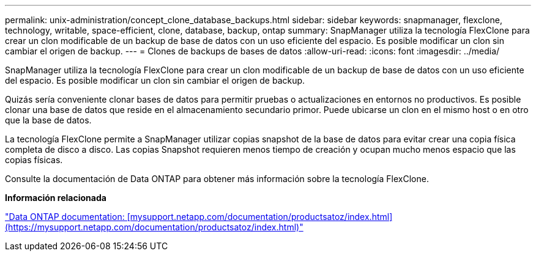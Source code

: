 ---
permalink: unix-administration/concept_clone_database_backups.html 
sidebar: sidebar 
keywords: snapmanager, flexclone, technology, writable, space-efficient, clone, database, backup, ontap 
summary: SnapManager utiliza la tecnología FlexClone para crear un clon modificable de un backup de base de datos con un uso eficiente del espacio. Es posible modificar un clon sin cambiar el origen de backup. 
---
= Clones de backups de bases de datos
:allow-uri-read: 
:icons: font
:imagesdir: ../media/


[role="lead"]
SnapManager utiliza la tecnología FlexClone para crear un clon modificable de un backup de base de datos con un uso eficiente del espacio. Es posible modificar un clon sin cambiar el origen de backup.

Quizás sería conveniente clonar bases de datos para permitir pruebas o actualizaciones en entornos no productivos. Es posible clonar una base de datos que reside en el almacenamiento secundario primor. Puede ubicarse un clon en el mismo host o en otro que la base de datos.

La tecnología FlexClone permite a SnapManager utilizar copias snapshot de la base de datos para evitar crear una copia física completa de disco a disco. Las copias Snapshot requieren menos tiempo de creación y ocupan mucho menos espacio que las copias físicas.

Consulte la documentación de Data ONTAP para obtener más información sobre la tecnología FlexClone.

*Información relacionada*

http://support.netapp.com/documentation/productsatoz/index.html["Data ONTAP documentation: [mysupport.netapp.com/documentation/productsatoz/index.html\](https://mysupport.netapp.com/documentation/productsatoz/index.html)"]
